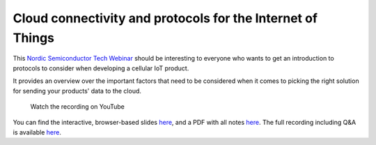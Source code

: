 ================================================================================
Cloud connectivity and protocols for the Internet of Things
================================================================================

This `Nordic Semiconductor Tech
Webinar <https://www.nordicsemi.com/Events/Webinars>`_ should be
interesting to everyone who wants to get an introduction to protocols to
consider when developing a cellular IoT product.

It provides an overview over the important factors that need to be
considered when it comes to picking the right solution for sending your
products' data to the cloud.

.. figure:: ./images/Cloud-connectivity-and-protocols-for-the-Internet-of-Things.jpg
   :target: https://www.youtube.com/watch?v=pNaBB_OFbgg

   Watch the recording on YouTube

You can find the interactive, browser-based slides `here <https://coderbyheart.github.io/nordicwebinar2020/index.html>`_,
and a PDF with all notes
`here <https://devzone.nordicsemi.com/cfs-file/__key/support-attachments/beef5d1b77644c448dabff31668f3a47-cfd384f9b1874d3caf1df02c9677eca4/7065.Cloud-connectivity-and-protocols-for-the-Internet-of-Things-_2D00_-Notes.pdf>`_.
The full recording including Q&A is available `here <https://webinars.nordicsemi.com/cloud-connectivity-and-protocols-5>`_.

